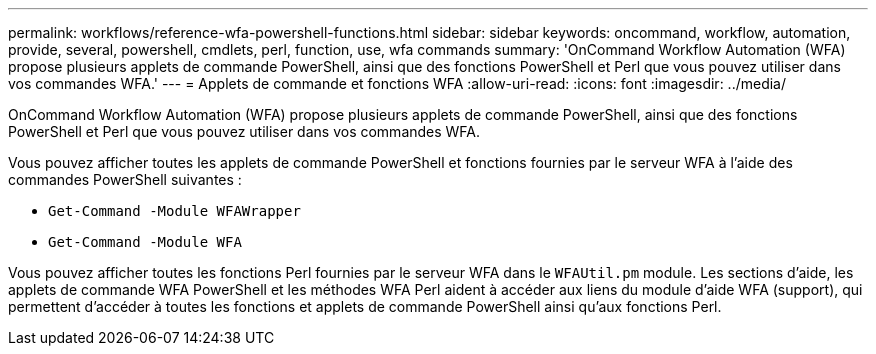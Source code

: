 ---
permalink: workflows/reference-wfa-powershell-functions.html 
sidebar: sidebar 
keywords: oncommand, workflow, automation, provide, several, powershell, cmdlets, perl, function, use, wfa commands 
summary: 'OnCommand Workflow Automation (WFA) propose plusieurs applets de commande PowerShell, ainsi que des fonctions PowerShell et Perl que vous pouvez utiliser dans vos commandes WFA.' 
---
= Applets de commande et fonctions WFA
:allow-uri-read: 
:icons: font
:imagesdir: ../media/


[role="lead"]
OnCommand Workflow Automation (WFA) propose plusieurs applets de commande PowerShell, ainsi que des fonctions PowerShell et Perl que vous pouvez utiliser dans vos commandes WFA.

Vous pouvez afficher toutes les applets de commande PowerShell et fonctions fournies par le serveur WFA à l'aide des commandes PowerShell suivantes :

* `Get-Command -Module WFAWrapper`
* `Get-Command -Module WFA`


Vous pouvez afficher toutes les fonctions Perl fournies par le serveur WFA dans le `WFAUtil.pm` module. Les sections d'aide, les applets de commande WFA PowerShell et les méthodes WFA Perl aident à accéder aux liens du module d'aide WFA (support), qui permettent d'accéder à toutes les fonctions et applets de commande PowerShell ainsi qu'aux fonctions Perl.
